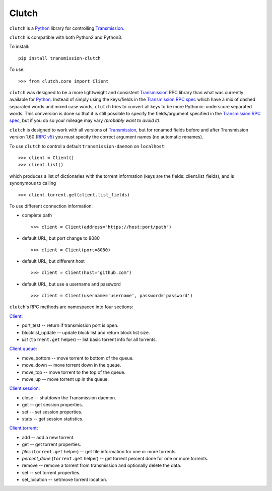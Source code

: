 Clutch
======

``clutch`` is a `Python <http://python.org/>`__ library for controlling
`Transmission <http://www.transmissionbt.com/>`__.

``clutch`` is compatible with both Python2 and Python3.

To install:

::

    pip install transmission-clutch

To use:

::

    >>> from clutch.core import Client

``clutch`` was designed to be a more lightweight and consistent
`Transmission <http://www.transmissionbt.com/>`__ RPC library than what
was currently available for `Python <http://python.org/>`__. Instead of
simply using the keys/fields in the `Transmission RPC
spec <https://trac.transmissionbt.com/browser/trunk/extras/rpc-spec.txt>`__
which have a mix of dashed separated words and mixed case words,
``clutch`` tries to convert all keys to be more Pythonic: underscore
separated words. This conversion is done so that it is still possible to
specify the fields/argument specified in the `Transmission RPC
spec <https://trac.transmissionbt.com/browser/trunk/extras/rpc-spec.txt>`__,
but if you do so your mileage may vary *(probably want to avoid it)*.

``clutch`` is designed to work with all versions of
`Transmission <http://www.transmissionbt.com/>`__, but for renamed
fields before and after Transmission version 1.60 (`RPC
v5 <https://trac.transmissionbt.com/browser/trunk/extras/rpc-spec.txt#L593>`__)
you must specify the correct argument names (no automatic renames).

To use ``clutch`` to control a default ``transmission-daemon`` on
``localhost``:

::

    >>> client = Client()
    >>> client.list()

which produces a list of dictionaries with the torrent information (keys
are the fields: client.list\_fields), and is synonymous to calling

::

    >>> client.torrent.get(client.list_fields)

To use different connection information:

-  complete path

   ::

         >>> client = Client(address="https://host:port/path")

-  default URL, but port change to 8080

   ::

         >>> client = Client(port=8080)

-  default URL, but different host

   ::

         >>> client = Client(host="github.com")

-  default URL, but use a username and password

   ::

         >>> client = Client(username='username', password='password')

``clutch``'s RPC methods are namespaced into four sections:

`Client <https://github.com/mhadam/clutch/blob/master/clutch.py#L683>`__:

-  port\_test -- return if transmission port is open.
-  blocklist\_update -- update block list and return block list size.
-  *list* (``torrent.get`` helper) -- list basic torrent info for all
   torrents.

`Client.queue <https://github.com/mhadam/clutch/blob/master/clutch.py#L342>`__:

-  move\_bottom -- move torrent to bottom of the queue.
-  move\_down -- move torrent down in the queue.
-  move\_top -- move torrent to the top of the queue.
-  move\_up -- move torrent up in the queue.

`Client.session <https://github.com/mhadam/clutch/blob/master/clutch.py#L349>`__:

-  close -- shutdown the Transmission daemon.
-  get -- get session properties.
-  set -- set session properties.
-  stats -- get session statistics.

`Client.torrent <https://github.com/mhadam/clutch/blob/master/clutch.py#L417>`__:

-  add -- add a new torrent.
-  get -- get torrent properties.
-  *files* (``torrent.get`` helper) -- get file information for one or
   more torrents.
-  *percent\_done* (``torrent.get`` helper) -- get torrent percent done
   for one or more torrents.
-  remove -- remove a torrent from transmission and optionally delete
   the data.
-  set -- set torrent properties.
-  set\_location -- set/move torrent location.



